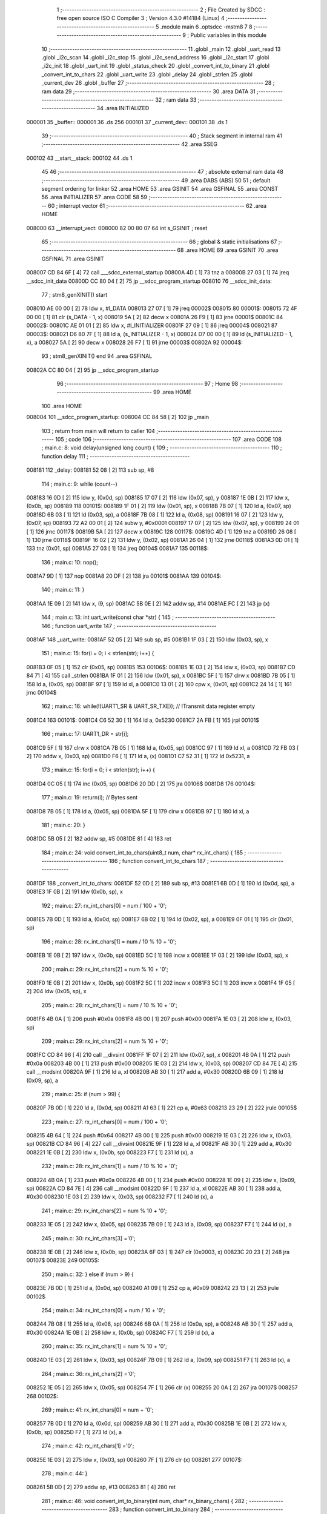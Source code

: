                                       1 ;--------------------------------------------------------
                                      2 ; File Created by SDCC : free open source ISO C Compiler 
                                      3 ; Version 4.3.0 #14184 (Linux)
                                      4 ;--------------------------------------------------------
                                      5 	.module main
                                      6 	.optsdcc -mstm8
                                      7 	
                                      8 ;--------------------------------------------------------
                                      9 ; Public variables in this module
                                     10 ;--------------------------------------------------------
                                     11 	.globl _main
                                     12 	.globl _uart_read
                                     13 	.globl _i2c_scan
                                     14 	.globl _i2c_stop
                                     15 	.globl _i2c_send_address
                                     16 	.globl _i2c_start
                                     17 	.globl _i2c_init
                                     18 	.globl _uart_init
                                     19 	.globl _status_check
                                     20 	.globl _convert_int_to_binary
                                     21 	.globl _convert_int_to_chars
                                     22 	.globl _uart_write
                                     23 	.globl _delay
                                     24 	.globl _strlen
                                     25 	.globl _current_dev
                                     26 	.globl _buffer
                                     27 ;--------------------------------------------------------
                                     28 ; ram data
                                     29 ;--------------------------------------------------------
                                     30 	.area DATA
                                     31 ;--------------------------------------------------------
                                     32 ; ram data
                                     33 ;--------------------------------------------------------
                                     34 	.area INITIALIZED
      000001                         35 _buffer::
      000001                         36 	.ds 256
      000101                         37 _current_dev::
      000101                         38 	.ds 1
                                     39 ;--------------------------------------------------------
                                     40 ; Stack segment in internal ram
                                     41 ;--------------------------------------------------------
                                     42 	.area SSEG
      000102                         43 __start__stack:
      000102                         44 	.ds	1
                                     45 
                                     46 ;--------------------------------------------------------
                                     47 ; absolute external ram data
                                     48 ;--------------------------------------------------------
                                     49 	.area DABS (ABS)
                                     50 
                                     51 ; default segment ordering for linker
                                     52 	.area HOME
                                     53 	.area GSINIT
                                     54 	.area GSFINAL
                                     55 	.area CONST
                                     56 	.area INITIALIZER
                                     57 	.area CODE
                                     58 
                                     59 ;--------------------------------------------------------
                                     60 ; interrupt vector
                                     61 ;--------------------------------------------------------
                                     62 	.area HOME
      008000                         63 __interrupt_vect:
      008000 82 00 80 07             64 	int s_GSINIT ; reset
                                     65 ;--------------------------------------------------------
                                     66 ; global & static initialisations
                                     67 ;--------------------------------------------------------
                                     68 	.area HOME
                                     69 	.area GSINIT
                                     70 	.area GSFINAL
                                     71 	.area GSINIT
      008007 CD 84 6F         [ 4]   72 	call	___sdcc_external_startup
      00800A 4D               [ 1]   73 	tnz	a
      00800B 27 03            [ 1]   74 	jreq	__sdcc_init_data
      00800D CC 80 04         [ 2]   75 	jp	__sdcc_program_startup
      008010                         76 __sdcc_init_data:
                                     77 ; stm8_genXINIT() start
      008010 AE 00 00         [ 2]   78 	ldw x, #l_DATA
      008013 27 07            [ 1]   79 	jreq	00002$
      008015                         80 00001$:
      008015 72 4F 00 00      [ 1]   81 	clr (s_DATA - 1, x)
      008019 5A               [ 2]   82 	decw x
      00801A 26 F9            [ 1]   83 	jrne	00001$
      00801C                         84 00002$:
      00801C AE 01 01         [ 2]   85 	ldw	x, #l_INITIALIZER
      00801F 27 09            [ 1]   86 	jreq	00004$
      008021                         87 00003$:
      008021 D6 80 7F         [ 1]   88 	ld	a, (s_INITIALIZER - 1, x)
      008024 D7 00 00         [ 1]   89 	ld	(s_INITIALIZED - 1, x), a
      008027 5A               [ 2]   90 	decw	x
      008028 26 F7            [ 1]   91 	jrne	00003$
      00802A                         92 00004$:
                                     93 ; stm8_genXINIT() end
                                     94 	.area GSFINAL
      00802A CC 80 04         [ 2]   95 	jp	__sdcc_program_startup
                                     96 ;--------------------------------------------------------
                                     97 ; Home
                                     98 ;--------------------------------------------------------
                                     99 	.area HOME
                                    100 	.area HOME
      008004                        101 __sdcc_program_startup:
      008004 CC 84 58         [ 2]  102 	jp	_main
                                    103 ;	return from main will return to caller
                                    104 ;--------------------------------------------------------
                                    105 ; code
                                    106 ;--------------------------------------------------------
                                    107 	.area CODE
                                    108 ;	main.c: 8: void delay(unsigned long count) {
                                    109 ;	-----------------------------------------
                                    110 ;	 function delay
                                    111 ;	-----------------------------------------
      008181                        112 _delay:
      008181 52 08            [ 2]  113 	sub	sp, #8
                                    114 ;	main.c: 9: while (count--)
      008183 16 0D            [ 2]  115 	ldw	y, (0x0d, sp)
      008185 17 07            [ 2]  116 	ldw	(0x07, sp), y
      008187 1E 0B            [ 2]  117 	ldw	x, (0x0b, sp)
      008189                        118 00101$:
      008189 1F 01            [ 2]  119 	ldw	(0x01, sp), x
      00818B 7B 07            [ 1]  120 	ld	a, (0x07, sp)
      00818D 6B 03            [ 1]  121 	ld	(0x03, sp), a
      00818F 7B 08            [ 1]  122 	ld	a, (0x08, sp)
      008191 16 07            [ 2]  123 	ldw	y, (0x07, sp)
      008193 72 A2 00 01      [ 2]  124 	subw	y, #0x0001
      008197 17 07            [ 2]  125 	ldw	(0x07, sp), y
      008199 24 01            [ 1]  126 	jrnc	00117$
      00819B 5A               [ 2]  127 	decw	x
      00819C                        128 00117$:
      00819C 4D               [ 1]  129 	tnz	a
      00819D 26 08            [ 1]  130 	jrne	00118$
      00819F 16 02            [ 2]  131 	ldw	y, (0x02, sp)
      0081A1 26 04            [ 1]  132 	jrne	00118$
      0081A3 0D 01            [ 1]  133 	tnz	(0x01, sp)
      0081A5 27 03            [ 1]  134 	jreq	00104$
      0081A7                        135 00118$:
                                    136 ;	main.c: 10: nop();
      0081A7 9D               [ 1]  137 	nop
      0081A8 20 DF            [ 2]  138 	jra	00101$
      0081AA                        139 00104$:
                                    140 ;	main.c: 11: }
      0081AA 1E 09            [ 2]  141 	ldw	x, (9, sp)
      0081AC 5B 0E            [ 2]  142 	addw	sp, #14
      0081AE FC               [ 2]  143 	jp	(x)
                                    144 ;	main.c: 13: int uart_write(const char *str) {
                                    145 ;	-----------------------------------------
                                    146 ;	 function uart_write
                                    147 ;	-----------------------------------------
      0081AF                        148 _uart_write:
      0081AF 52 05            [ 2]  149 	sub	sp, #5
      0081B1 1F 03            [ 2]  150 	ldw	(0x03, sp), x
                                    151 ;	main.c: 15: for(i = 0; i < strlen(str); i++) {
      0081B3 0F 05            [ 1]  152 	clr	(0x05, sp)
      0081B5                        153 00106$:
      0081B5 1E 03            [ 2]  154 	ldw	x, (0x03, sp)
      0081B7 CD 84 71         [ 4]  155 	call	_strlen
      0081BA 1F 01            [ 2]  156 	ldw	(0x01, sp), x
      0081BC 5F               [ 1]  157 	clrw	x
      0081BD 7B 05            [ 1]  158 	ld	a, (0x05, sp)
      0081BF 97               [ 1]  159 	ld	xl, a
      0081C0 13 01            [ 2]  160 	cpw	x, (0x01, sp)
      0081C2 24 14            [ 1]  161 	jrnc	00104$
                                    162 ;	main.c: 16: while(!(UART1_SR & UART_SR_TXE)); // !Transmit data register empty
      0081C4                        163 00101$:
      0081C4 C6 52 30         [ 1]  164 	ld	a, 0x5230
      0081C7 2A FB            [ 1]  165 	jrpl	00101$
                                    166 ;	main.c: 17: UART1_DR = str[i];
      0081C9 5F               [ 1]  167 	clrw	x
      0081CA 7B 05            [ 1]  168 	ld	a, (0x05, sp)
      0081CC 97               [ 1]  169 	ld	xl, a
      0081CD 72 FB 03         [ 2]  170 	addw	x, (0x03, sp)
      0081D0 F6               [ 1]  171 	ld	a, (x)
      0081D1 C7 52 31         [ 1]  172 	ld	0x5231, a
                                    173 ;	main.c: 15: for(i = 0; i < strlen(str); i++) {
      0081D4 0C 05            [ 1]  174 	inc	(0x05, sp)
      0081D6 20 DD            [ 2]  175 	jra	00106$
      0081D8                        176 00104$:
                                    177 ;	main.c: 19: return(i); // Bytes sent
      0081D8 7B 05            [ 1]  178 	ld	a, (0x05, sp)
      0081DA 5F               [ 1]  179 	clrw	x
      0081DB 97               [ 1]  180 	ld	xl, a
                                    181 ;	main.c: 20: }
      0081DC 5B 05            [ 2]  182 	addw	sp, #5
      0081DE 81               [ 4]  183 	ret
                                    184 ;	main.c: 24: void convert_int_to_chars(uint8_t num, char* rx_int_chars) {
                                    185 ;	-----------------------------------------
                                    186 ;	 function convert_int_to_chars
                                    187 ;	-----------------------------------------
      0081DF                        188 _convert_int_to_chars:
      0081DF 52 0D            [ 2]  189 	sub	sp, #13
      0081E1 6B 0D            [ 1]  190 	ld	(0x0d, sp), a
      0081E3 1F 0B            [ 2]  191 	ldw	(0x0b, sp), x
                                    192 ;	main.c: 27: rx_int_chars[0] = num / 100 + '0';
      0081E5 7B 0D            [ 1]  193 	ld	a, (0x0d, sp)
      0081E7 6B 02            [ 1]  194 	ld	(0x02, sp), a
      0081E9 0F 01            [ 1]  195 	clr	(0x01, sp)
                                    196 ;	main.c: 28: rx_int_chars[1] = num / 10 % 10 + '0';
      0081EB 1E 0B            [ 2]  197 	ldw	x, (0x0b, sp)
      0081ED 5C               [ 1]  198 	incw	x
      0081EE 1F 03            [ 2]  199 	ldw	(0x03, sp), x
                                    200 ;	main.c: 29: rx_int_chars[2] = num % 10 + '0';
      0081F0 1E 0B            [ 2]  201 	ldw	x, (0x0b, sp)
      0081F2 5C               [ 1]  202 	incw	x
      0081F3 5C               [ 1]  203 	incw	x
      0081F4 1F 05            [ 2]  204 	ldw	(0x05, sp), x
                                    205 ;	main.c: 28: rx_int_chars[1] = num / 10 % 10 + '0';
      0081F6 4B 0A            [ 1]  206 	push	#0x0a
      0081F8 4B 00            [ 1]  207 	push	#0x00
      0081FA 1E 03            [ 2]  208 	ldw	x, (0x03, sp)
                                    209 ;	main.c: 29: rx_int_chars[2] = num % 10 + '0';
      0081FC CD 84 96         [ 4]  210 	call	__divsint
      0081FF 1F 07            [ 2]  211 	ldw	(0x07, sp), x
      008201 4B 0A            [ 1]  212 	push	#0x0a
      008203 4B 00            [ 1]  213 	push	#0x00
      008205 1E 03            [ 2]  214 	ldw	x, (0x03, sp)
      008207 CD 84 7E         [ 4]  215 	call	__modsint
      00820A 9F               [ 1]  216 	ld	a, xl
      00820B AB 30            [ 1]  217 	add	a, #0x30
      00820D 6B 09            [ 1]  218 	ld	(0x09, sp), a
                                    219 ;	main.c: 25: if (num > 99) {
      00820F 7B 0D            [ 1]  220 	ld	a, (0x0d, sp)
      008211 A1 63            [ 1]  221 	cp	a, #0x63
      008213 23 29            [ 2]  222 	jrule	00105$
                                    223 ;	main.c: 27: rx_int_chars[0] = num / 100 + '0';
      008215 4B 64            [ 1]  224 	push	#0x64
      008217 4B 00            [ 1]  225 	push	#0x00
      008219 1E 03            [ 2]  226 	ldw	x, (0x03, sp)
      00821B CD 84 96         [ 4]  227 	call	__divsint
      00821E 9F               [ 1]  228 	ld	a, xl
      00821F AB 30            [ 1]  229 	add	a, #0x30
      008221 1E 0B            [ 2]  230 	ldw	x, (0x0b, sp)
      008223 F7               [ 1]  231 	ld	(x), a
                                    232 ;	main.c: 28: rx_int_chars[1] = num / 10 % 10 + '0';
      008224 4B 0A            [ 1]  233 	push	#0x0a
      008226 4B 00            [ 1]  234 	push	#0x00
      008228 1E 09            [ 2]  235 	ldw	x, (0x09, sp)
      00822A CD 84 7E         [ 4]  236 	call	__modsint
      00822D 9F               [ 1]  237 	ld	a, xl
      00822E AB 30            [ 1]  238 	add	a, #0x30
      008230 1E 03            [ 2]  239 	ldw	x, (0x03, sp)
      008232 F7               [ 1]  240 	ld	(x), a
                                    241 ;	main.c: 29: rx_int_chars[2] = num % 10 + '0';
      008233 1E 05            [ 2]  242 	ldw	x, (0x05, sp)
      008235 7B 09            [ 1]  243 	ld	a, (0x09, sp)
      008237 F7               [ 1]  244 	ld	(x), a
                                    245 ;	main.c: 30: rx_int_chars[3] ='\0';
      008238 1E 0B            [ 2]  246 	ldw	x, (0x0b, sp)
      00823A 6F 03            [ 1]  247 	clr	(0x0003, x)
      00823C 20 23            [ 2]  248 	jra	00107$
      00823E                        249 00105$:
                                    250 ;	main.c: 32: } else if (num > 9) {
      00823E 7B 0D            [ 1]  251 	ld	a, (0x0d, sp)
      008240 A1 09            [ 1]  252 	cp	a, #0x09
      008242 23 13            [ 2]  253 	jrule	00102$
                                    254 ;	main.c: 34: rx_int_chars[0] = num / 10 + '0';
      008244 7B 08            [ 1]  255 	ld	a, (0x08, sp)
      008246 6B 0A            [ 1]  256 	ld	(0x0a, sp), a
      008248 AB 30            [ 1]  257 	add	a, #0x30
      00824A 1E 0B            [ 2]  258 	ldw	x, (0x0b, sp)
      00824C F7               [ 1]  259 	ld	(x), a
                                    260 ;	main.c: 35: rx_int_chars[1] = num % 10 + '0';
      00824D 1E 03            [ 2]  261 	ldw	x, (0x03, sp)
      00824F 7B 09            [ 1]  262 	ld	a, (0x09, sp)
      008251 F7               [ 1]  263 	ld	(x), a
                                    264 ;	main.c: 36: rx_int_chars[2] ='\0';
      008252 1E 05            [ 2]  265 	ldw	x, (0x05, sp)
      008254 7F               [ 1]  266 	clr	(x)
      008255 20 0A            [ 2]  267 	jra	00107$
      008257                        268 00102$:
                                    269 ;	main.c: 41: rx_int_chars[0] = num + '0';
      008257 7B 0D            [ 1]  270 	ld	a, (0x0d, sp)
      008259 AB 30            [ 1]  271 	add	a, #0x30
      00825B 1E 0B            [ 2]  272 	ldw	x, (0x0b, sp)
      00825D F7               [ 1]  273 	ld	(x), a
                                    274 ;	main.c: 42: rx_int_chars[1] ='\0';
      00825E 1E 03            [ 2]  275 	ldw	x, (0x03, sp)
      008260 7F               [ 1]  276 	clr	(x)
      008261                        277 00107$:
                                    278 ;	main.c: 44: }
      008261 5B 0D            [ 2]  279 	addw	sp, #13
      008263 81               [ 4]  280 	ret
                                    281 ;	main.c: 46: void convert_int_to_binary(int num, char* rx_binary_chars) {
                                    282 ;	-----------------------------------------
                                    283 ;	 function convert_int_to_binary
                                    284 ;	-----------------------------------------
      008264                        285 _convert_int_to_binary:
      008264 52 04            [ 2]  286 	sub	sp, #4
      008266 1F 01            [ 2]  287 	ldw	(0x01, sp), x
                                    288 ;	main.c: 48: for(int i = 7; i >= 0; i--) {
      008268 AE 00 07         [ 2]  289 	ldw	x, #0x0007
      00826B 1F 03            [ 2]  290 	ldw	(0x03, sp), x
      00826D                        291 00103$:
      00826D 0D 03            [ 1]  292 	tnz	(0x03, sp)
      00826F 2B 22            [ 1]  293 	jrmi	00101$
                                    294 ;	main.c: 50: rx_binary_chars[7 - i] = ((num >> i) & 1) + '0';
      008271 AE 00 07         [ 2]  295 	ldw	x, #0x0007
      008274 72 F0 03         [ 2]  296 	subw	x, (0x03, sp)
      008277 72 FB 07         [ 2]  297 	addw	x, (0x07, sp)
      00827A 16 01            [ 2]  298 	ldw	y, (0x01, sp)
      00827C 7B 04            [ 1]  299 	ld	a, (0x04, sp)
      00827E 27 05            [ 1]  300 	jreq	00120$
      008280                        301 00119$:
      008280 90 57            [ 2]  302 	sraw	y
      008282 4A               [ 1]  303 	dec	a
      008283 26 FB            [ 1]  304 	jrne	00119$
      008285                        305 00120$:
      008285 90 9F            [ 1]  306 	ld	a, yl
      008287 A4 01            [ 1]  307 	and	a, #0x01
      008289 AB 30            [ 1]  308 	add	a, #0x30
      00828B F7               [ 1]  309 	ld	(x), a
                                    310 ;	main.c: 48: for(int i = 7; i >= 0; i--) {
      00828C 1E 03            [ 2]  311 	ldw	x, (0x03, sp)
      00828E 5A               [ 2]  312 	decw	x
      00828F 1F 03            [ 2]  313 	ldw	(0x03, sp), x
      008291 20 DA            [ 2]  314 	jra	00103$
      008293                        315 00101$:
                                    316 ;	main.c: 52: rx_binary_chars[8] = '\0'; // Добавляем символ конца строки
      008293 1E 07            [ 2]  317 	ldw	x, (0x07, sp)
      008295 6F 08            [ 1]  318 	clr	(0x0008, x)
                                    319 ;	main.c: 53: }
      008297 1E 05            [ 2]  320 	ldw	x, (5, sp)
      008299 5B 08            [ 2]  321 	addw	sp, #8
      00829B FC               [ 2]  322 	jp	(x)
                                    323 ;	main.c: 55: void status_check(void){
                                    324 ;	-----------------------------------------
                                    325 ;	 function status_check
                                    326 ;	-----------------------------------------
      00829C                        327 _status_check:
      00829C 52 09            [ 2]  328 	sub	sp, #9
                                    329 ;	main.c: 56: char rx_binary_chars[9]={0};
      00829E 0F 01            [ 1]  330 	clr	(0x01, sp)
      0082A0 0F 02            [ 1]  331 	clr	(0x02, sp)
      0082A2 0F 03            [ 1]  332 	clr	(0x03, sp)
      0082A4 0F 04            [ 1]  333 	clr	(0x04, sp)
      0082A6 0F 05            [ 1]  334 	clr	(0x05, sp)
      0082A8 0F 06            [ 1]  335 	clr	(0x06, sp)
      0082AA 0F 07            [ 1]  336 	clr	(0x07, sp)
      0082AC 0F 08            [ 1]  337 	clr	(0x08, sp)
      0082AE 0F 09            [ 1]  338 	clr	(0x09, sp)
                                    339 ;	main.c: 57: convert_int_to_binary(I2C_SR1, rx_binary_chars);
      0082B0 96               [ 1]  340 	ldw	x, sp
      0082B1 5C               [ 1]  341 	incw	x
      0082B2 51               [ 1]  342 	exgw	x, y
      0082B3 C6 52 17         [ 1]  343 	ld	a, 0x5217
      0082B6 5F               [ 1]  344 	clrw	x
      0082B7 90 89            [ 2]  345 	pushw	y
      0082B9 97               [ 1]  346 	ld	xl, a
      0082BA CD 82 64         [ 4]  347 	call	_convert_int_to_binary
                                    348 ;	main.c: 58: uart_write("\nSR1 -> ");
      0082BD AE 80 2D         [ 2]  349 	ldw	x, #(___str_0+0)
      0082C0 CD 81 AF         [ 4]  350 	call	_uart_write
                                    351 ;	main.c: 59: uart_write(rx_binary_chars);
      0082C3 96               [ 1]  352 	ldw	x, sp
      0082C4 5C               [ 1]  353 	incw	x
      0082C5 CD 81 AF         [ 4]  354 	call	_uart_write
                                    355 ;	main.c: 60: uart_write(" <-\n");
      0082C8 AE 80 36         [ 2]  356 	ldw	x, #(___str_1+0)
      0082CB CD 81 AF         [ 4]  357 	call	_uart_write
                                    358 ;	main.c: 61: convert_int_to_binary(I2C_SR2, rx_binary_chars);
      0082CE 96               [ 1]  359 	ldw	x, sp
      0082CF 5C               [ 1]  360 	incw	x
      0082D0 51               [ 1]  361 	exgw	x, y
      0082D1 C6 52 18         [ 1]  362 	ld	a, 0x5218
      0082D4 5F               [ 1]  363 	clrw	x
      0082D5 90 89            [ 2]  364 	pushw	y
      0082D7 97               [ 1]  365 	ld	xl, a
      0082D8 CD 82 64         [ 4]  366 	call	_convert_int_to_binary
                                    367 ;	main.c: 62: uart_write("SR2 -> ");
      0082DB AE 80 3B         [ 2]  368 	ldw	x, #(___str_2+0)
      0082DE CD 81 AF         [ 4]  369 	call	_uart_write
                                    370 ;	main.c: 63: uart_write(rx_binary_chars);
      0082E1 96               [ 1]  371 	ldw	x, sp
      0082E2 5C               [ 1]  372 	incw	x
      0082E3 CD 81 AF         [ 4]  373 	call	_uart_write
                                    374 ;	main.c: 64: uart_write(" <-\n");
      0082E6 AE 80 36         [ 2]  375 	ldw	x, #(___str_1+0)
      0082E9 CD 81 AF         [ 4]  376 	call	_uart_write
                                    377 ;	main.c: 65: convert_int_to_binary(I2C_SR3, rx_binary_chars);
      0082EC 96               [ 1]  378 	ldw	x, sp
      0082ED 5C               [ 1]  379 	incw	x
      0082EE 51               [ 1]  380 	exgw	x, y
      0082EF C6 52 19         [ 1]  381 	ld	a, 0x5219
      0082F2 5F               [ 1]  382 	clrw	x
      0082F3 90 89            [ 2]  383 	pushw	y
      0082F5 97               [ 1]  384 	ld	xl, a
      0082F6 CD 82 64         [ 4]  385 	call	_convert_int_to_binary
                                    386 ;	main.c: 66: uart_write("SR3 -> ");
      0082F9 AE 80 43         [ 2]  387 	ldw	x, #(___str_3+0)
      0082FC CD 81 AF         [ 4]  388 	call	_uart_write
                                    389 ;	main.c: 67: uart_write(rx_binary_chars);
      0082FF 96               [ 1]  390 	ldw	x, sp
      008300 5C               [ 1]  391 	incw	x
      008301 CD 81 AF         [ 4]  392 	call	_uart_write
                                    393 ;	main.c: 68: uart_write(" <-\n");
      008304 AE 80 36         [ 2]  394 	ldw	x, #(___str_1+0)
      008307 CD 81 AF         [ 4]  395 	call	_uart_write
                                    396 ;	main.c: 69: convert_int_to_binary(I2C_CR1, rx_binary_chars);
      00830A 96               [ 1]  397 	ldw	x, sp
      00830B 5C               [ 1]  398 	incw	x
      00830C 51               [ 1]  399 	exgw	x, y
      00830D C6 52 10         [ 1]  400 	ld	a, 0x5210
      008310 5F               [ 1]  401 	clrw	x
      008311 90 89            [ 2]  402 	pushw	y
      008313 97               [ 1]  403 	ld	xl, a
      008314 CD 82 64         [ 4]  404 	call	_convert_int_to_binary
                                    405 ;	main.c: 70: uart_write("CR1 -> ");
      008317 AE 80 4B         [ 2]  406 	ldw	x, #(___str_4+0)
      00831A CD 81 AF         [ 4]  407 	call	_uart_write
                                    408 ;	main.c: 71: uart_write(rx_binary_chars);
      00831D 96               [ 1]  409 	ldw	x, sp
      00831E 5C               [ 1]  410 	incw	x
      00831F CD 81 AF         [ 4]  411 	call	_uart_write
                                    412 ;	main.c: 72: uart_write(" <-\n");
      008322 AE 80 36         [ 2]  413 	ldw	x, #(___str_1+0)
      008325 CD 81 AF         [ 4]  414 	call	_uart_write
                                    415 ;	main.c: 73: convert_int_to_binary(I2C_CR2, rx_binary_chars);
      008328 96               [ 1]  416 	ldw	x, sp
      008329 5C               [ 1]  417 	incw	x
      00832A 51               [ 1]  418 	exgw	x, y
      00832B C6 52 11         [ 1]  419 	ld	a, 0x5211
      00832E 5F               [ 1]  420 	clrw	x
      00832F 90 89            [ 2]  421 	pushw	y
      008331 97               [ 1]  422 	ld	xl, a
      008332 CD 82 64         [ 4]  423 	call	_convert_int_to_binary
                                    424 ;	main.c: 74: uart_write("CR2 -> ");
      008335 AE 80 53         [ 2]  425 	ldw	x, #(___str_5+0)
      008338 CD 81 AF         [ 4]  426 	call	_uart_write
                                    427 ;	main.c: 75: uart_write(rx_binary_chars);
      00833B 96               [ 1]  428 	ldw	x, sp
      00833C 5C               [ 1]  429 	incw	x
      00833D CD 81 AF         [ 4]  430 	call	_uart_write
                                    431 ;	main.c: 76: uart_write(" <-\n");
      008340 AE 80 36         [ 2]  432 	ldw	x, #(___str_1+0)
      008343 CD 81 AF         [ 4]  433 	call	_uart_write
                                    434 ;	main.c: 77: convert_int_to_binary(I2C_DR, rx_binary_chars);
      008346 96               [ 1]  435 	ldw	x, sp
      008347 5C               [ 1]  436 	incw	x
      008348 51               [ 1]  437 	exgw	x, y
      008349 C6 52 16         [ 1]  438 	ld	a, 0x5216
      00834C 5F               [ 1]  439 	clrw	x
      00834D 90 89            [ 2]  440 	pushw	y
      00834F 97               [ 1]  441 	ld	xl, a
      008350 CD 82 64         [ 4]  442 	call	_convert_int_to_binary
                                    443 ;	main.c: 78: uart_write("DR -> ");
      008353 AE 80 5B         [ 2]  444 	ldw	x, #(___str_6+0)
      008356 CD 81 AF         [ 4]  445 	call	_uart_write
                                    446 ;	main.c: 79: uart_write(rx_binary_chars);
      008359 96               [ 1]  447 	ldw	x, sp
      00835A 5C               [ 1]  448 	incw	x
      00835B CD 81 AF         [ 4]  449 	call	_uart_write
                                    450 ;	main.c: 80: uart_write(" <-\n");
      00835E AE 80 36         [ 2]  451 	ldw	x, #(___str_1+0)
      008361 CD 81 AF         [ 4]  452 	call	_uart_write
                                    453 ;	main.c: 81: }
      008364 5B 09            [ 2]  454 	addw	sp, #9
      008366 81               [ 4]  455 	ret
                                    456 ;	main.c: 83: void uart_init(void){
                                    457 ;	-----------------------------------------
                                    458 ;	 function uart_init
                                    459 ;	-----------------------------------------
      008367                        460 _uart_init:
                                    461 ;	main.c: 84: CLK_CKDIVR = 0;
      008367 35 00 50 C6      [ 1]  462 	mov	0x50c6+0, #0x00
                                    463 ;	main.c: 87: UART1_CR2 |= UART_CR2_TEN; // Transmitter enable
      00836B 72 16 52 35      [ 1]  464 	bset	0x5235, #3
                                    465 ;	main.c: 88: UART1_CR2 |= UART_CR2_REN; // Receiver enable
      00836F 72 14 52 35      [ 1]  466 	bset	0x5235, #2
                                    467 ;	main.c: 89: UART1_CR3 &= ~(UART_CR3_STOP1 | UART_CR3_STOP2); // 1 stop bit
      008373 C6 52 36         [ 1]  468 	ld	a, 0x5236
      008376 A4 CF            [ 1]  469 	and	a, #0xcf
      008378 C7 52 36         [ 1]  470 	ld	0x5236, a
                                    471 ;	main.c: 91: UART1_BRR2 = 0x03; UART1_BRR1 = 0x68; // 0x0683 coded funky way (see ref manual)
      00837B 35 03 52 33      [ 1]  472 	mov	0x5233+0, #0x03
      00837F 35 68 52 32      [ 1]  473 	mov	0x5232+0, #0x68
                                    474 ;	main.c: 92: }
      008383 81               [ 4]  475 	ret
                                    476 ;	main.c: 96: void i2c_init(void) {
                                    477 ;	-----------------------------------------
                                    478 ;	 function i2c_init
                                    479 ;	-----------------------------------------
      008384                        480 _i2c_init:
                                    481 ;	main.c: 102: I2C_CR1 = I2C_CR1 & ~0x01;      // PE=0, disable I2C before setup
      008384 72 11 52 10      [ 1]  482 	bres	0x5210, #0
                                    483 ;	main.c: 103: I2C_FREQR= 16;                  // peripheral frequence =16MHz
      008388 35 10 52 12      [ 1]  484 	mov	0x5212+0, #0x10
                                    485 ;	main.c: 104: I2C_CCRH = 0;                   // =0
      00838C 35 00 52 1C      [ 1]  486 	mov	0x521c+0, #0x00
                                    487 ;	main.c: 105: I2C_CCRL = 80;                  // 100kHz for I2C
      008390 35 50 52 1B      [ 1]  488 	mov	0x521b+0, #0x50
                                    489 ;	main.c: 106: I2C_CCRH = I2C_CCRH & ~0x80;    // set standart mode(100кHz)
      008394 72 1F 52 1C      [ 1]  490 	bres	0x521c, #7
                                    491 ;	main.c: 107: I2C_OARH = I2C_OARH & ~0x80;    // 7-bit address mode
      008398 72 1F 52 14      [ 1]  492 	bres	0x5214, #7
                                    493 ;	main.c: 108: I2C_OARH = I2C_OARH | 0x40;     // see reference manual
      00839C 72 1C 52 14      [ 1]  494 	bset	0x5214, #6
                                    495 ;	main.c: 109: I2C_CR1 = I2C_CR1 | 0x01;       // PE=1, enable I2C
      0083A0 72 10 52 10      [ 1]  496 	bset	0x5210, #0
                                    497 ;	main.c: 110: }
      0083A4 81               [ 4]  498 	ret
                                    499 ;	main.c: 114: void i2c_start(void) {
                                    500 ;	-----------------------------------------
                                    501 ;	 function i2c_start
                                    502 ;	-----------------------------------------
      0083A5                        503 _i2c_start:
                                    504 ;	main.c: 115: I2C_CR2 = I2C_CR2 | (1 << 0); // Отправляем стартовый сигнал
      0083A5 72 10 52 11      [ 1]  505 	bset	0x5211, #0
                                    506 ;	main.c: 116: while(!(I2C_SR1 & (1 << 0)));
      0083A9                        507 00101$:
      0083A9 72 01 52 17 FB   [ 2]  508 	btjf	0x5217, #0, 00101$
                                    509 ;	main.c: 118: }
      0083AE 81               [ 4]  510 	ret
                                    511 ;	main.c: 120: void i2c_send_address(uint8_t address) {
                                    512 ;	-----------------------------------------
                                    513 ;	 function i2c_send_address
                                    514 ;	-----------------------------------------
      0083AF                        515 _i2c_send_address:
                                    516 ;	main.c: 121: I2C_DR = address << 1; // Отправка адреса устройства с битом на запись
      0083AF 48               [ 1]  517 	sll	a
      0083B0 C7 52 16         [ 1]  518 	ld	0x5216, a
                                    519 ;	main.c: 122: while (!(I2C_SR1 & (1 << 1)) && !(I2C_SR2 & (1 << 2)));
      0083B3                        520 00102$:
      0083B3 72 03 52 17 01   [ 2]  521 	btjf	0x5217, #1, 00117$
      0083B8 81               [ 4]  522 	ret
      0083B9                        523 00117$:
      0083B9 72 05 52 18 F5   [ 2]  524 	btjf	0x5218, #2, 00102$
                                    525 ;	main.c: 123: }
      0083BE 81               [ 4]  526 	ret
                                    527 ;	main.c: 125: void i2c_stop(void) {
                                    528 ;	-----------------------------------------
                                    529 ;	 function i2c_stop
                                    530 ;	-----------------------------------------
      0083BF                        531 _i2c_stop:
                                    532 ;	main.c: 126: I2C_CR2 = I2C_CR2 | (1 << 1); // Отправка стопового сигнала
      0083BF 72 12 52 11      [ 1]  533 	bset	0x5211, #1
                                    534 ;	main.c: 128: }
      0083C3 81               [ 4]  535 	ret
                                    536 ;	main.c: 132: void i2c_scan(void) {
                                    537 ;	-----------------------------------------
                                    538 ;	 function i2c_scan
                                    539 ;	-----------------------------------------
      0083C4                        540 _i2c_scan:
      0083C4 52 05            [ 2]  541 	sub	sp, #5
                                    542 ;	main.c: 133: for (uint8_t addr = 1; addr < 127; addr++) {
      0083C6 A6 01            [ 1]  543 	ld	a, #0x01
      0083C8 6B 05            [ 1]  544 	ld	(0x05, sp), a
      0083CA                        545 00105$:
      0083CA 7B 05            [ 1]  546 	ld	a, (0x05, sp)
      0083CC A1 7F            [ 1]  547 	cp	a, #0x7f
      0083CE 24 40            [ 1]  548 	jrnc	00107$
                                    549 ;	main.c: 134: i2c_start();
      0083D0 CD 83 A5         [ 4]  550 	call	_i2c_start
                                    551 ;	main.c: 135: i2c_send_address(addr);
      0083D3 7B 05            [ 1]  552 	ld	a, (0x05, sp)
      0083D5 CD 83 AF         [ 4]  553 	call	_i2c_send_address
                                    554 ;	main.c: 136: if (!(I2C_SR2 & (1 << 2))) { // Проверка на ACK
      0083D8 72 04 52 18 28   [ 2]  555 	btjt	0x5218, #2, 00102$
                                    556 ;	main.c: 138: uart_write("SM ");
      0083DD AE 80 62         [ 2]  557 	ldw	x, #(___str_7+0)
      0083E0 CD 81 AF         [ 4]  558 	call	_uart_write
                                    559 ;	main.c: 139: char rx_int_chars[4]={0};
      0083E3 0F 01            [ 1]  560 	clr	(0x01, sp)
      0083E5 0F 02            [ 1]  561 	clr	(0x02, sp)
      0083E7 0F 03            [ 1]  562 	clr	(0x03, sp)
      0083E9 0F 04            [ 1]  563 	clr	(0x04, sp)
                                    564 ;	main.c: 140: convert_int_to_chars(addr, rx_int_chars);
      0083EB 96               [ 1]  565 	ldw	x, sp
      0083EC 5C               [ 1]  566 	incw	x
      0083ED 7B 05            [ 1]  567 	ld	a, (0x05, sp)
      0083EF CD 81 DF         [ 4]  568 	call	_convert_int_to_chars
                                    569 ;	main.c: 141: uart_write(rx_int_chars); 
      0083F2 96               [ 1]  570 	ldw	x, sp
      0083F3 5C               [ 1]  571 	incw	x
      0083F4 CD 81 AF         [ 4]  572 	call	_uart_write
                                    573 ;	main.c: 142: uart_write("\r\n");
      0083F7 AE 80 66         [ 2]  574 	ldw	x, #(___str_8+0)
      0083FA CD 81 AF         [ 4]  575 	call	_uart_write
                                    576 ;	main.c: 143: current_dev = addr;
      0083FD 7B 05            [ 1]  577 	ld	a, (0x05, sp)
      0083FF C7 01 01         [ 1]  578 	ld	_current_dev+0, a
                                    579 ;	main.c: 144: status_check();
      008402 CD 82 9C         [ 4]  580 	call	_status_check
      008405                        581 00102$:
                                    582 ;	main.c: 146: i2c_stop();
      008405 CD 83 BF         [ 4]  583 	call	_i2c_stop
                                    584 ;	main.c: 147: I2C_SR2 = I2C_SR2 & ~(1 << 2); // Очистка флага ошибки
      008408 72 15 52 18      [ 1]  585 	bres	0x5218, #2
                                    586 ;	main.c: 133: for (uint8_t addr = 1; addr < 127; addr++) {
      00840C 0C 05            [ 1]  587 	inc	(0x05, sp)
      00840E 20 BA            [ 2]  588 	jra	00105$
      008410                        589 00107$:
                                    590 ;	main.c: 151: }
      008410 5B 05            [ 2]  591 	addw	sp, #5
      008412 81               [ 4]  592 	ret
                                    593 ;	main.c: 154: int uart_read(void)
                                    594 ;	-----------------------------------------
                                    595 ;	 function uart_read
                                    596 ;	-----------------------------------------
      008413                        597 _uart_read:
                                    598 ;	main.c: 156: for(int i = 0; i < sizeof(buffer); i++)
      008413 5F               [ 1]  599 	clrw	x
      008414                        600 00109$:
      008414 A3 01 00         [ 2]  601 	cpw	x, #0x0100
      008417 2E 09            [ 1]  602 	jrsge	00101$
                                    603 ;	main.c: 158: buffer[i] = 0;
      008419 90 93            [ 1]  604 	ldw	y, x
      00841B 90 4F 00 01      [ 1]  605 	clr	((_buffer+0), y)
                                    606 ;	main.c: 156: for(int i = 0; i < sizeof(buffer); i++)
      00841F 5C               [ 1]  607 	incw	x
      008420 20 F2            [ 2]  608 	jra	00109$
      008422                        609 00101$:
                                    610 ;	main.c: 160: for(int i = 0; i < sizeof(buffer); i++) {
      008422 5F               [ 1]  611 	clrw	x
      008423                        612 00112$:
      008423 A3 01 00         [ 2]  613 	cpw	x, #0x0100
      008426 2E 2B            [ 1]  614 	jrsge	00107$
                                    615 ;	main.c: 161: uart_write("flag1");
      008428 89               [ 2]  616 	pushw	x
      008429 AE 80 69         [ 2]  617 	ldw	x, #(___str_9+0)
      00842C CD 81 AF         [ 4]  618 	call	_uart_write
      00842F 85               [ 2]  619 	popw	x
                                    620 ;	main.c: 162: while(!(UART1_SR & UART_SR_RXNE)); // !Transmit data register empty
      008430                        621 00102$:
      008430 72 0B 52 30 FB   [ 2]  622 	btjf	0x5230, #5, 00102$
                                    623 ;	main.c: 163: uart_write("flag2");
      008435 89               [ 2]  624 	pushw	x
      008436 AE 80 6F         [ 2]  625 	ldw	x, #(___str_10+0)
      008439 CD 81 AF         [ 4]  626 	call	_uart_write
      00843C 85               [ 2]  627 	popw	x
                                    628 ;	main.c: 164: buffer[i] = UART1_DR;
      00843D C6 52 31         [ 1]  629 	ld	a, 0x5231
      008440 D7 00 01         [ 1]  630 	ld	((_buffer+0), x), a
                                    631 ;	main.c: 165: if(buffer[i] == '\n')
      008443 A1 0A            [ 1]  632 	cp	a, #0x0a
      008445 26 09            [ 1]  633 	jrne	00113$
                                    634 ;	main.c: 167: uart_write("flag_S");
      008447 AE 80 75         [ 2]  635 	ldw	x, #(___str_11+0)
      00844A CD 81 AF         [ 4]  636 	call	_uart_write
                                    637 ;	main.c: 168: return 1;
      00844D 5F               [ 1]  638 	clrw	x
      00844E 5C               [ 1]  639 	incw	x
      00844F 81               [ 4]  640 	ret
      008450                        641 00113$:
                                    642 ;	main.c: 160: for(int i = 0; i < sizeof(buffer); i++) {
      008450 5C               [ 1]  643 	incw	x
      008451 20 D0            [ 2]  644 	jra	00112$
      008453                        645 00107$:
                                    646 ;	main.c: 172: status_check();
      008453 CD 82 9C         [ 4]  647 	call	_status_check
                                    648 ;	main.c: 173: return 0;
      008456 5F               [ 1]  649 	clrw	x
                                    650 ;	main.c: 174: }
      008457 81               [ 4]  651 	ret
                                    652 ;	main.c: 177: int main(void)
                                    653 ;	-----------------------------------------
                                    654 ;	 function main
                                    655 ;	-----------------------------------------
      008458                        656 _main:
                                    657 ;	main.c: 179: uart_init();
      008458 CD 83 67         [ 4]  658 	call	_uart_init
                                    659 ;	main.c: 180: uart_write("SS\n");
      00845B AE 80 7C         [ 2]  660 	ldw	x, #(___str_12+0)
      00845E CD 81 AF         [ 4]  661 	call	_uart_write
                                    662 ;	main.c: 182: while(uart_read()); 
      008461                        663 00101$:
      008461 CD 84 13         [ 4]  664 	call	_uart_read
      008464 5D               [ 2]  665 	tnzw	x
      008465 26 FA            [ 1]  666 	jrne	00101$
                                    667 ;	main.c: 183: i2c_init();
      008467 CD 83 84         [ 4]  668 	call	_i2c_init
                                    669 ;	main.c: 187: i2c_scan(); 
      00846A CD 83 C4         [ 4]  670 	call	_i2c_scan
                                    671 ;	main.c: 189: return 0;
      00846D 5F               [ 1]  672 	clrw	x
                                    673 ;	main.c: 190: }
      00846E 81               [ 4]  674 	ret
                                    675 	.area CODE
                                    676 	.area CONST
                                    677 	.area CONST
      00802D                        678 ___str_0:
      00802D 0A                     679 	.db 0x0a
      00802E 53 52 31 20 2D 3E 20   680 	.ascii "SR1 -> "
      008035 00                     681 	.db 0x00
                                    682 	.area CODE
                                    683 	.area CONST
      008036                        684 ___str_1:
      008036 20 3C 2D               685 	.ascii " <-"
      008039 0A                     686 	.db 0x0a
      00803A 00                     687 	.db 0x00
                                    688 	.area CODE
                                    689 	.area CONST
      00803B                        690 ___str_2:
      00803B 53 52 32 20 2D 3E 20   691 	.ascii "SR2 -> "
      008042 00                     692 	.db 0x00
                                    693 	.area CODE
                                    694 	.area CONST
      008043                        695 ___str_3:
      008043 53 52 33 20 2D 3E 20   696 	.ascii "SR3 -> "
      00804A 00                     697 	.db 0x00
                                    698 	.area CODE
                                    699 	.area CONST
      00804B                        700 ___str_4:
      00804B 43 52 31 20 2D 3E 20   701 	.ascii "CR1 -> "
      008052 00                     702 	.db 0x00
                                    703 	.area CODE
                                    704 	.area CONST
      008053                        705 ___str_5:
      008053 43 52 32 20 2D 3E 20   706 	.ascii "CR2 -> "
      00805A 00                     707 	.db 0x00
                                    708 	.area CODE
                                    709 	.area CONST
      00805B                        710 ___str_6:
      00805B 44 52 20 2D 3E 20      711 	.ascii "DR -> "
      008061 00                     712 	.db 0x00
                                    713 	.area CODE
                                    714 	.area CONST
      008062                        715 ___str_7:
      008062 53 4D 20               716 	.ascii "SM "
      008065 00                     717 	.db 0x00
                                    718 	.area CODE
                                    719 	.area CONST
      008066                        720 ___str_8:
      008066 0D                     721 	.db 0x0d
      008067 0A                     722 	.db 0x0a
      008068 00                     723 	.db 0x00
                                    724 	.area CODE
                                    725 	.area CONST
      008069                        726 ___str_9:
      008069 66 6C 61 67 31         727 	.ascii "flag1"
      00806E 00                     728 	.db 0x00
                                    729 	.area CODE
                                    730 	.area CONST
      00806F                        731 ___str_10:
      00806F 66 6C 61 67 32         732 	.ascii "flag2"
      008074 00                     733 	.db 0x00
                                    734 	.area CODE
                                    735 	.area CONST
      008075                        736 ___str_11:
      008075 66 6C 61 67 5F 53      737 	.ascii "flag_S"
      00807B 00                     738 	.db 0x00
                                    739 	.area CODE
                                    740 	.area CONST
      00807C                        741 ___str_12:
      00807C 53 53                  742 	.ascii "SS"
      00807E 0A                     743 	.db 0x0a
      00807F 00                     744 	.db 0x00
                                    745 	.area CODE
                                    746 	.area INITIALIZER
      008080                        747 __xinit__buffer:
      008080 00                     748 	.db #0x00	; 0
      008081 00                     749 	.db 0x00
      008082 00                     750 	.db 0x00
      008083 00                     751 	.db 0x00
      008084 00                     752 	.db 0x00
      008085 00                     753 	.db 0x00
      008086 00                     754 	.db 0x00
      008087 00                     755 	.db 0x00
      008088 00                     756 	.db 0x00
      008089 00                     757 	.db 0x00
      00808A 00                     758 	.db 0x00
      00808B 00                     759 	.db 0x00
      00808C 00                     760 	.db 0x00
      00808D 00                     761 	.db 0x00
      00808E 00                     762 	.db 0x00
      00808F 00                     763 	.db 0x00
      008090 00                     764 	.db 0x00
      008091 00                     765 	.db 0x00
      008092 00                     766 	.db 0x00
      008093 00                     767 	.db 0x00
      008094 00                     768 	.db 0x00
      008095 00                     769 	.db 0x00
      008096 00                     770 	.db 0x00
      008097 00                     771 	.db 0x00
      008098 00                     772 	.db 0x00
      008099 00                     773 	.db 0x00
      00809A 00                     774 	.db 0x00
      00809B 00                     775 	.db 0x00
      00809C 00                     776 	.db 0x00
      00809D 00                     777 	.db 0x00
      00809E 00                     778 	.db 0x00
      00809F 00                     779 	.db 0x00
      0080A0 00                     780 	.db 0x00
      0080A1 00                     781 	.db 0x00
      0080A2 00                     782 	.db 0x00
      0080A3 00                     783 	.db 0x00
      0080A4 00                     784 	.db 0x00
      0080A5 00                     785 	.db 0x00
      0080A6 00                     786 	.db 0x00
      0080A7 00                     787 	.db 0x00
      0080A8 00                     788 	.db 0x00
      0080A9 00                     789 	.db 0x00
      0080AA 00                     790 	.db 0x00
      0080AB 00                     791 	.db 0x00
      0080AC 00                     792 	.db 0x00
      0080AD 00                     793 	.db 0x00
      0080AE 00                     794 	.db 0x00
      0080AF 00                     795 	.db 0x00
      0080B0 00                     796 	.db 0x00
      0080B1 00                     797 	.db 0x00
      0080B2 00                     798 	.db 0x00
      0080B3 00                     799 	.db 0x00
      0080B4 00                     800 	.db 0x00
      0080B5 00                     801 	.db 0x00
      0080B6 00                     802 	.db 0x00
      0080B7 00                     803 	.db 0x00
      0080B8 00                     804 	.db 0x00
      0080B9 00                     805 	.db 0x00
      0080BA 00                     806 	.db 0x00
      0080BB 00                     807 	.db 0x00
      0080BC 00                     808 	.db 0x00
      0080BD 00                     809 	.db 0x00
      0080BE 00                     810 	.db 0x00
      0080BF 00                     811 	.db 0x00
      0080C0 00                     812 	.db 0x00
      0080C1 00                     813 	.db 0x00
      0080C2 00                     814 	.db 0x00
      0080C3 00                     815 	.db 0x00
      0080C4 00                     816 	.db 0x00
      0080C5 00                     817 	.db 0x00
      0080C6 00                     818 	.db 0x00
      0080C7 00                     819 	.db 0x00
      0080C8 00                     820 	.db 0x00
      0080C9 00                     821 	.db 0x00
      0080CA 00                     822 	.db 0x00
      0080CB 00                     823 	.db 0x00
      0080CC 00                     824 	.db 0x00
      0080CD 00                     825 	.db 0x00
      0080CE 00                     826 	.db 0x00
      0080CF 00                     827 	.db 0x00
      0080D0 00                     828 	.db 0x00
      0080D1 00                     829 	.db 0x00
      0080D2 00                     830 	.db 0x00
      0080D3 00                     831 	.db 0x00
      0080D4 00                     832 	.db 0x00
      0080D5 00                     833 	.db 0x00
      0080D6 00                     834 	.db 0x00
      0080D7 00                     835 	.db 0x00
      0080D8 00                     836 	.db 0x00
      0080D9 00                     837 	.db 0x00
      0080DA 00                     838 	.db 0x00
      0080DB 00                     839 	.db 0x00
      0080DC 00                     840 	.db 0x00
      0080DD 00                     841 	.db 0x00
      0080DE 00                     842 	.db 0x00
      0080DF 00                     843 	.db 0x00
      0080E0 00                     844 	.db 0x00
      0080E1 00                     845 	.db 0x00
      0080E2 00                     846 	.db 0x00
      0080E3 00                     847 	.db 0x00
      0080E4 00                     848 	.db 0x00
      0080E5 00                     849 	.db 0x00
      0080E6 00                     850 	.db 0x00
      0080E7 00                     851 	.db 0x00
      0080E8 00                     852 	.db 0x00
      0080E9 00                     853 	.db 0x00
      0080EA 00                     854 	.db 0x00
      0080EB 00                     855 	.db 0x00
      0080EC 00                     856 	.db 0x00
      0080ED 00                     857 	.db 0x00
      0080EE 00                     858 	.db 0x00
      0080EF 00                     859 	.db 0x00
      0080F0 00                     860 	.db 0x00
      0080F1 00                     861 	.db 0x00
      0080F2 00                     862 	.db 0x00
      0080F3 00                     863 	.db 0x00
      0080F4 00                     864 	.db 0x00
      0080F5 00                     865 	.db 0x00
      0080F6 00                     866 	.db 0x00
      0080F7 00                     867 	.db 0x00
      0080F8 00                     868 	.db 0x00
      0080F9 00                     869 	.db 0x00
      0080FA 00                     870 	.db 0x00
      0080FB 00                     871 	.db 0x00
      0080FC 00                     872 	.db 0x00
      0080FD 00                     873 	.db 0x00
      0080FE 00                     874 	.db 0x00
      0080FF 00                     875 	.db 0x00
      008100 00                     876 	.db 0x00
      008101 00                     877 	.db 0x00
      008102 00                     878 	.db 0x00
      008103 00                     879 	.db 0x00
      008104 00                     880 	.db 0x00
      008105 00                     881 	.db 0x00
      008106 00                     882 	.db 0x00
      008107 00                     883 	.db 0x00
      008108 00                     884 	.db 0x00
      008109 00                     885 	.db 0x00
      00810A 00                     886 	.db 0x00
      00810B 00                     887 	.db 0x00
      00810C 00                     888 	.db 0x00
      00810D 00                     889 	.db 0x00
      00810E 00                     890 	.db 0x00
      00810F 00                     891 	.db 0x00
      008110 00                     892 	.db 0x00
      008111 00                     893 	.db 0x00
      008112 00                     894 	.db 0x00
      008113 00                     895 	.db 0x00
      008114 00                     896 	.db 0x00
      008115 00                     897 	.db 0x00
      008116 00                     898 	.db 0x00
      008117 00                     899 	.db 0x00
      008118 00                     900 	.db 0x00
      008119 00                     901 	.db 0x00
      00811A 00                     902 	.db 0x00
      00811B 00                     903 	.db 0x00
      00811C 00                     904 	.db 0x00
      00811D 00                     905 	.db 0x00
      00811E 00                     906 	.db 0x00
      00811F 00                     907 	.db 0x00
      008120 00                     908 	.db 0x00
      008121 00                     909 	.db 0x00
      008122 00                     910 	.db 0x00
      008123 00                     911 	.db 0x00
      008124 00                     912 	.db 0x00
      008125 00                     913 	.db 0x00
      008126 00                     914 	.db 0x00
      008127 00                     915 	.db 0x00
      008128 00                     916 	.db 0x00
      008129 00                     917 	.db 0x00
      00812A 00                     918 	.db 0x00
      00812B 00                     919 	.db 0x00
      00812C 00                     920 	.db 0x00
      00812D 00                     921 	.db 0x00
      00812E 00                     922 	.db 0x00
      00812F 00                     923 	.db 0x00
      008130 00                     924 	.db 0x00
      008131 00                     925 	.db 0x00
      008132 00                     926 	.db 0x00
      008133 00                     927 	.db 0x00
      008134 00                     928 	.db 0x00
      008135 00                     929 	.db 0x00
      008136 00                     930 	.db 0x00
      008137 00                     931 	.db 0x00
      008138 00                     932 	.db 0x00
      008139 00                     933 	.db 0x00
      00813A 00                     934 	.db 0x00
      00813B 00                     935 	.db 0x00
      00813C 00                     936 	.db 0x00
      00813D 00                     937 	.db 0x00
      00813E 00                     938 	.db 0x00
      00813F 00                     939 	.db 0x00
      008140 00                     940 	.db 0x00
      008141 00                     941 	.db 0x00
      008142 00                     942 	.db 0x00
      008143 00                     943 	.db 0x00
      008144 00                     944 	.db 0x00
      008145 00                     945 	.db 0x00
      008146 00                     946 	.db 0x00
      008147 00                     947 	.db 0x00
      008148 00                     948 	.db 0x00
      008149 00                     949 	.db 0x00
      00814A 00                     950 	.db 0x00
      00814B 00                     951 	.db 0x00
      00814C 00                     952 	.db 0x00
      00814D 00                     953 	.db 0x00
      00814E 00                     954 	.db 0x00
      00814F 00                     955 	.db 0x00
      008150 00                     956 	.db 0x00
      008151 00                     957 	.db 0x00
      008152 00                     958 	.db 0x00
      008153 00                     959 	.db 0x00
      008154 00                     960 	.db 0x00
      008155 00                     961 	.db 0x00
      008156 00                     962 	.db 0x00
      008157 00                     963 	.db 0x00
      008158 00                     964 	.db 0x00
      008159 00                     965 	.db 0x00
      00815A 00                     966 	.db 0x00
      00815B 00                     967 	.db 0x00
      00815C 00                     968 	.db 0x00
      00815D 00                     969 	.db 0x00
      00815E 00                     970 	.db 0x00
      00815F 00                     971 	.db 0x00
      008160 00                     972 	.db 0x00
      008161 00                     973 	.db 0x00
      008162 00                     974 	.db 0x00
      008163 00                     975 	.db 0x00
      008164 00                     976 	.db 0x00
      008165 00                     977 	.db 0x00
      008166 00                     978 	.db 0x00
      008167 00                     979 	.db 0x00
      008168 00                     980 	.db 0x00
      008169 00                     981 	.db 0x00
      00816A 00                     982 	.db 0x00
      00816B 00                     983 	.db 0x00
      00816C 00                     984 	.db 0x00
      00816D 00                     985 	.db 0x00
      00816E 00                     986 	.db 0x00
      00816F 00                     987 	.db 0x00
      008170 00                     988 	.db 0x00
      008171 00                     989 	.db 0x00
      008172 00                     990 	.db 0x00
      008173 00                     991 	.db 0x00
      008174 00                     992 	.db 0x00
      008175 00                     993 	.db 0x00
      008176 00                     994 	.db 0x00
      008177 00                     995 	.db 0x00
      008178 00                     996 	.db 0x00
      008179 00                     997 	.db 0x00
      00817A 00                     998 	.db 0x00
      00817B 00                     999 	.db 0x00
      00817C 00                    1000 	.db 0x00
      00817D 00                    1001 	.db 0x00
      00817E 00                    1002 	.db 0x00
      00817F 00                    1003 	.db 0x00
      008180                       1004 __xinit__current_dev:
      008180 00                    1005 	.db #0x00	; 0
                                   1006 	.area CABS (ABS)
